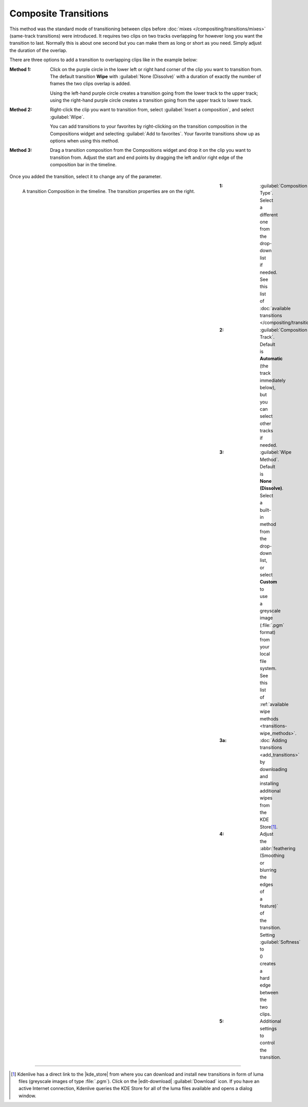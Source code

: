 .. meta::
   :description: Kdenlive Documentation - Compositing: Composite Transitions
   :keywords: KDE, Kdenlive, documentation, user manual, video editor, open source, free, learn, easy, compositing, transition, transitions

.. metadata-placeholder

   :authors: - Bernd Jordan (https://discuss.kde.org/u/berndmj)

   :license: Creative Commons License SA 4.0



Composite Transitions
=====================

This method was the standard mode of transitioning between clips before :doc:`mixes </compositing/transitions/mixes>` (same-track transitions) were introduced. It requires two clips on two tracks overlapping for however long you want the transition to last. Normally this is about one second but you can make them as long or short as you need. Simply adjust the duration of the overlap.

There are three options to add a transition to overlapping clips like in the example below:

:Method 1:
   Click on the purple circle in the lower left or right hand corner of the clip you want to transition from. The default transition **Wipe** with :guilabel:`None (Dissolve)` with a duration of exactly the number of frames the two clips overlap is added.
   
   .. image:: /images/effects_and_compositions/transition-composition_add_1.gif
      :width: 400px
  
   Using the left-hand purple circle creates a transition going from the lower track to the upper track; using the right-hand purple circle creates a transition going from the upper track to lower track. 

:Method 2:
   Right-click the clip you want to transition from, select :guilabel:`Insert a composition`, and select :guilabel:`Wipe`.

   .. image:: /images/effects_and_compositions/transition-composition_add_2.gif
      :width: 400px

   You can add transitions to your favorites by right-clicking on the transition composition in the Compositions widget and selecting :guilabel:`Add to favorites`. Your favorite transitions show up as options when using this method.

:Method 3:
   Drag a transition composition from the Compositions widget and drop it on the clip you want to transition from. Adjust the start and end points by dragging the left and/or right edge of the composition bar in the timeline.

   .. image:: /images/effects_and_compositions/transition-composition_add_3.gif
      :width: 400px

Once you added the transition, select it to change any of the parameter.

.. container:: clear-both

  .. figure:: /images/effects_and_compositions/transition-composition.webp
    :figwidth: 600px
    :align: left

    A transition Composition in the timeline. The transition properties are on the right.

    
.. rst-class:: clear-both

:1: :guilabel:`Composition Type`. Select a different one from the drop-down list if needed. See this list of :doc:`available transitions </compositing/transitions/transitions_list>`.
:2: :guilabel:`Composition Track`. Default is **Automatic** (the track immediately below), but you can select other tracks if needed.
:3: :guilabel:`Wipe Method`. Default is **None (Dissolve)**. Select a built-in method from the drop-down list, or select **Custom** to use a greyscale image (:file:`.pgm` format) from your local file system. See this list of :ref:`available wipe methods <transitions-wipe_methods>`.
:3a: :doc:`Adding transitions <add_transitions>` by downloading and installing additional wipes from the KDE Store\ [1]_.
:4: Adjust the :abbr:`feathering (Smoothing or blurring the edges of a feature)` of the transition. Setting :guilabel:`Softness` to 0 creates a hard edge between the two clips.
:5: Additional settings to control the transition.


----

.. |kde_store| raw:: html

   <a href="https://store.kde.org/browse?cat=333&ord=latest" target="_blank">KDE Store</a>

.. [1] Kdenlive has a direct link to the |kde_store| from where you can download and install new transitions in form of luma files (greyscale images of type :file:`.pgm`). Click on the |edit-download| :guilabel:`Download` icon. If you have an active Internet connection, Kdenlive queries the KDE Store for all of the luma files available and opens a dialog window.